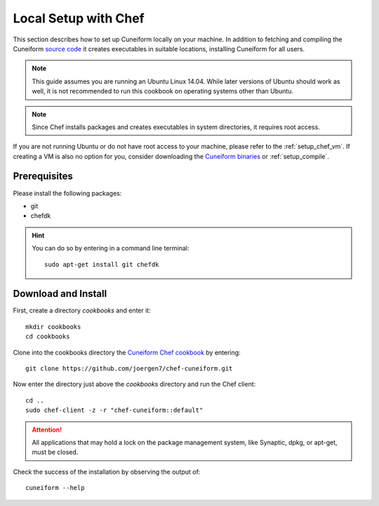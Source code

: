 .. _setup_chef_local:

Local Setup with Chef
=====================

This section describes how to set up Cuneiform locally on your machine. In
addition to fetching and compiling the Cuneiform
`source code <https://github.com/joergen7/cuneiform>`_ it creates executables in
suitable locations, installing Cuneiform for all users.

.. note::
   This guide assumes you are running an Ubuntu Linux 14.04. While later
   versions of Ubuntu should work as well, it is not recommended to run this
   cookbook on operating systems other than Ubuntu.

.. note::
   Since Chef installs packages and creates executables in system directories,
   it requires root access.
   
If you are not running Ubuntu or do not have root access to your machine,
please refer to the :ref:`setup_chef_vm`. If creating a VM is also no option
for you, consider downloading the
`Cuneiform binaries <http://www.cuneiform-lang.org/download/>`_
or :ref:`setup_compile`.
   
Prerequisites
-------------

Please install the following packages:

- git
- chefdk


.. hint::
   You can do so by entering in a command line terminal::
	
       sudo apt-get install git chefdk
    
    
Download and Install
--------------------

First, create a directory *cookbooks* and enter it::
	
    mkdir cookbooks
    cd cookbooks

Clone into the cookbooks directory the
`Cuneiform Chef cookbook <https://github.com/joergen7/chef-cuneiform>`_ by
entering::
	
    git clone https://github.com/joergen7/chef-cuneiform.git
    
Now enter the directory just above the *cookbooks* directory and run the Chef
client::
	
    cd ..
    sudo chef-client -z -r "chef-cuneiform::default"

.. attention::
   All applications that may hold a lock on the package management system, like
   Synaptic, dpkg, or apt-get, must be closed.
   
Check the success of the installation by observing the output of::
	
    cuneiform --help
